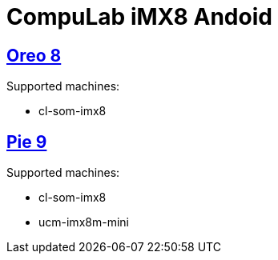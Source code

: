 # CompuLab iMX8 Andoid

## https://github.com/compulab-yokneam/imx8/tree/master/o8[Oreo 8]
Supported  machines:

* cl-som-imx8

## https://github.com/compulab-yokneam/imx8/tree/master/p9[Pie 9]
Supported  machines:

* cl-som-imx8
* ucm-imx8m-mini
